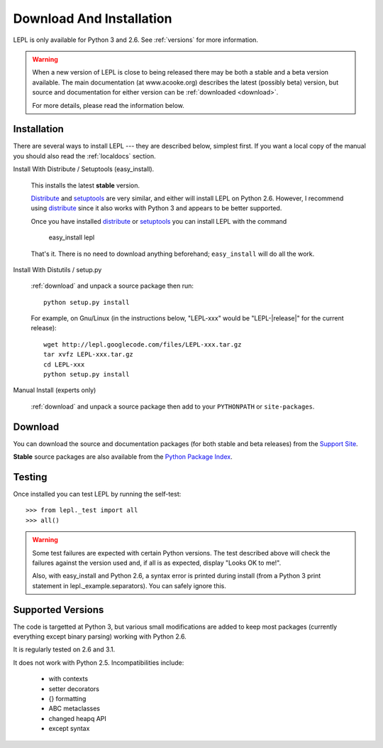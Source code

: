 
.. _install:

Download And Installation
=========================

LEPL is only available for Python 3 and 2.6.  See :ref:`versions` for more
information.

.. warning::

  When a new version of LEPL is close to being released there may be both a
  stable and a beta version available.  The main documentation (at
  www.acooke.org) describes the latest (possibly beta) version, but source and
  documentation for either version can be :ref:`downloaded <download>`.

  For more details, please read the information below.


Installation
------------

There are several ways to install LEPL --- they are described below, simplest
first.  If you want a local copy of the manual you should also read the
:ref:`localdocs` section.


Install With Distribute / Setuptools (easy_install).

  This installs the latest **stable** version.

  `Distribute <http://pypi.python.org/pypi/distribute>`_ and
  `setuptools <http://pypi.python.org/pypi/setuptools>`_ are very similar,
  and either will install LEPL on Python 2.6.  However, I recommend using
  `distribute <http://pypi.python.org/pypi/distribute>`_ since it also
  works with Python 3 and appears to be better supported.

  Once you have installed 
  `distribute <http://pypi.python.org/pypi/distribute>`_ or
  `setuptools <http://pypi.python.org/pypi/setuptools>`_ you can install
  LEPL with the command

    easy_install lepl

  That's it.  There is no need to download anything beforehand;
  ``easy_install`` will do all the work.


.. _manual_install:

Install With Distutils / setup.py

  :ref:`download` and unpack a source package then run::

    python setup.py install

  For example, on Gnu/Linux (in the instructions below, "LEPL-xxx" would be
  "LEPL-\ |release|\ " for the current release)::

    wget http://lepl.googlecode.com/files/LEPL-xxx.tar.gz
    tar xvfz LEPL-xxx.tar.gz
    cd LEPL-xxx
    python setup.py install


Manual Install (experts only)

  :ref:`download` and unpack a source package then add to your ``PYTHONPATH``
  or ``site-packages``.


.. _download:

Download
--------

You can download the source and documentation packages (for both stable and
beta releases) from the `Support Site
<http://code.google.com/p/lepl/downloads>`_.

**Stable** source packages are also available from the `Python Package Index
<http://pypi.python.org/pypi/LEPL/>`_.


.. index:: Python version
.. _versions:

Testing
-------

Once installed you can test LEPL by running the self-test::

  >>> from lepl._test import all
  >>> all()

.. warning::

  Some test failures are expected with certain Python versions.  The test
  described above will check the failures against the version used and,
  if all is as expected, display "Looks OK to me!".

  Also, with easy_install and Python 2.6, a syntax error is printed during
  install (from a Python 3 print statement in lepl._example.separators).  You
  can safely ignore this.

Supported Versions
------------------

The code is targetted at Python 3, but various small modifications are added
to keep most packages (currently everything except binary parsing) working
with Python 2.6.

It is regularly tested on 2.6 and 3.1.

It does not work with Python 2.5.  Incompatibilities include:

  * with contexts
  * setter decorators
  * {} formatting
  * ABC metaclasses
  * changed heapq API
  * except syntax

